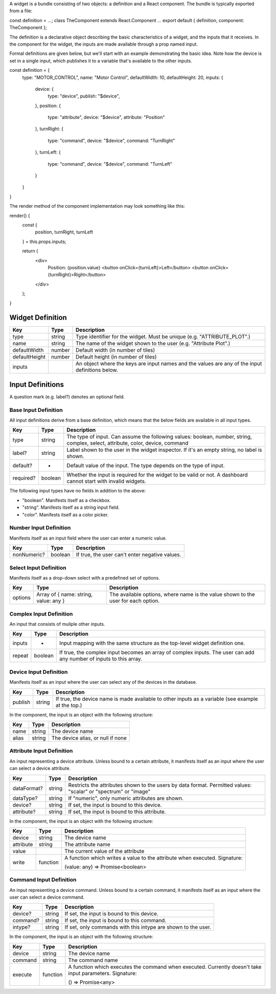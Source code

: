 A widget is a bundle consisting of two objects: a definition and a React component. The bundle is typically exported from a file:

const definition = ...;
class TheComponent extends React.Component ...
export default { definition, component: TheComponent };

The definition is a declarative object describing the basic characteristics of a widget, and the inputs that it receives. In the component for the widget, the inputs are made available through a prop named input.

Formal definitions are given below, but we'll start with an example demonstrating the basic idea. Note how the device is set in a single input, which publishes it to a variable that's available to the other inputs.

.. code-block:: javascript
const definition = {
  type: "MOTOR_CONTROL",
  name: "Motor Control",
  defaultWidth: 10,
  defaultHeight: 20,
  inputs: {
    device: {
      type: "device",
      publish: "$device",
    },
    position: {
      type: "attribute",
      device: "$device",
      attribute: "Position"
    },
    turnRight: {
      type: "command",
      device: "$device",
      command: "TurnRight"
    },
    turnLeft: {
      type: "command",
      device: "$device",
      command: "TurnLeft"
    }
  }
}



The render method of the component implementation may look something like this:

render() {
  const {
    position,
    turnRight,
    turnLeft
  } = this.props.inputs;

  return (
    <div>
      Position: {position.value}
      <button onClick={turnLeft}>Left</button>
      <button onClick={turnRight}>Right</button>
    </div>
  );
}

.. _h4a495e5d56475571221615a3f7c454d:


Widget Definition
=================

+-------------+------------+-----------------------------------------------------------------------------------------------+
|\ |STYLE0|\  |\ |STYLE1|\ |\ |STYLE2|\                                                                                    |
+-------------+------------+-----------------------------------------------------------------------------------------------+
|type         |string      |Type identifier for the widget. Must be unique (e.g. "ATTRIBUTE_PLOT".)                        |
+-------------+------------+-----------------------------------------------------------------------------------------------+
|name         |string      |The name of the widget shown to the user (e.g. "Attribute Plot".)                              |
+-------------+------------+-----------------------------------------------------------------------------------------------+
|defaultWidth |number      |Default width (in number of tiles)                                                             |
+-------------+------------+-----------------------------------------------------------------------------------------------+
|defaultHeight|number      |Default height (in number of tiles)                                                            |
+-------------+------------+-----------------------------------------------------------------------------------------------+
|inputs       |            |An object where the keys are input names and the values are any of the input definitions below.|
+-------------+------------+-----------------------------------------------------------------------------------------------+



Input Definitions
=================

A question mark (e.g. label?) denotes an optional field.

.. _h7b65175692859261a7f571b7c4f5069:

Base Input Definition
---------------------

All input definitions derive from a base definition, which means that the below fields are available in all input types.

+------------+------------+-------------------------------------------------------------------------------------------------------------------------------+
|\ |STYLE3|\ |\ |STYLE4|\ |\ |STYLE5|\                                                                                                                    |
+------------+------------+-------------------------------------------------------------------------------------------------------------------------------+
|type        |string      |The type of input. Can assume the following values: boolean, number, string, complex, select, attribute, color, device, command|
+------------+------------+-------------------------------------------------------------------------------------------------------------------------------+
|label?      |string      |Label shown to the user in the widget inspector. If it's an empty string, no label is shown.                                   |
+------------+------------+-------------------------------------------------------------------------------------------------------------------------------+
|default?    |-           |Default value of the input. The type depends on the type of input.                                                             |
+------------+------------+-------------------------------------------------------------------------------------------------------------------------------+
|required?   |boolean     |Whether the input is required for the widget to be valid or not. A dashboard cannot start with invalid widgets.                |
+------------+------------+-------------------------------------------------------------------------------------------------------------------------------+

The following input types have no fields in addition to the above:

* "boolean". Manifests itself as a checkbox.

* "string". Manifests itself as a string input field.

* "color". Manifests itself as a color picker.

.. _h2c1d74277104e41780968148427e:



.. _h457f233a4934e164c305644644aa3e:

Number Input Definition
-----------------------

Manifests itself as an input field where the user can enter a numeric value.


+------------+------------+----------------------------------------------+
|\ |STYLE6|\ |\ |STYLE7|\ |\ |STYLE8|\                                   |
+------------+------------+----------------------------------------------+
|nonNumeric? |boolean     |If true, the user can't enter negative values.|
+------------+------------+----------------------------------------------+

.. _h2c1d74277104e41780968148427e:



.. _h6c14a182b6579a6e3425d5043456d:

Select Input Definition
-----------------------

Manifests itself as a drop-down select with a predefined set of options.

+------------+-------------------------------------+---------------------------------------------------------------------------------+
|\ |STYLE9|\ |\ |STYLE10|\                         |\ |STYLE11|\                                                                     |
+------------+-------------------------------------+---------------------------------------------------------------------------------+
|options     |Array of { name: string, value: any }|The available options, where name is the value shown to the user for each option.|
+------------+-------------------------------------+---------------------------------------------------------------------------------+

.. _h2c1d74277104e41780968148427e:



.. _h5b757d5450236f1c2d127974716d21:

Complex Input Definition
------------------------

An input that consists of muliple other inputs.

+-------------+-------------+-------------------------------------------------------------------------------------------------------------------+
|\ |STYLE12|\ |\ |STYLE13|\ |\ |STYLE14|\                                                                                                       |
+-------------+-------------+-------------------------------------------------------------------------------------------------------------------+
|inputs       |-            |Input mapping with the same structure as the top-level widget definition one.                                      |
+-------------+-------------+-------------------------------------------------------------------------------------------------------------------+
|repeat       |boolean      |If true, the complex input becomes an array of complex inputs. The user can add any number of inputs to this array.|
+-------------+-------------+-------------------------------------------------------------------------------------------------------------------+

.. _h2c1d74277104e41780968148427e:



.. _h1968701e591b45416c4b217a5e6e79:

Device Input Definition
-----------------------

Manifests itself as an input where the user can select any of the devices in the database.

+-------------+-------------+--------------------------------------------------------------------------------------------------+
|\ |STYLE15|\ |\ |STYLE16|\ |\ |STYLE17|\                                                                                      |
+-------------+-------------+--------------------------------------------------------------------------------------------------+
|publish      |string       |If true, the device name is made available to other inputs as a variable (see example at the top.)|
+-------------+-------------+--------------------------------------------------------------------------------------------------+

In the component, the input is an object with the following structure:

+-------------+-------------+---------------------------------+
|\ |STYLE18|\ |\ |STYLE19|\ |\ |STYLE20|\                     |
+-------------+-------------+---------------------------------+
|name         |string       |The device name                  |
+-------------+-------------+---------------------------------+
|alias        |string       |The device alias, or null if none|
+-------------+-------------+---------------------------------+

.. _h2c1d74277104e41780968148427e:




.. _h376c32662433e1241334276c543c52:

Attribute Input Definition
--------------------------

An input representing a device attribute. Unless bound to a certain attribute, it manifests itself as an input where the user can select a device attribute.

+-------------+-------------+---------------------------------------------------------------------------------------------------------------+
|\ |STYLE21|\ |\ |STYLE22|\ |\ |STYLE23|\                                                                                                   |
+-------------+-------------+---------------------------------------------------------------------------------------------------------------+
|dataFormat?  |string       |Restricts the attributes shown to the users by data format. Permitted values: "scalar" or "spectrum" or "image"|
+-------------+-------------+---------------------------------------------------------------------------------------------------------------+
|dataType?    |string       |If "numeric", only numeric attributes are shown.                                                               |
+-------------+-------------+---------------------------------------------------------------------------------------------------------------+
|device?      |string       |If set, the input is bound to this device.                                                                     |
+-------------+-------------+---------------------------------------------------------------------------------------------------------------+
|attribute?   |string       |If set, the input is bound to this attribute.                                                                  |
+-------------+-------------+---------------------------------------------------------------------------------------------------------------+

In the component, the input is an object with the following structure:

+-------------+-------------+--------------------------------------------------------------------------+
|\ |STYLE24|\ |\ |STYLE25|\ |\ |STYLE26|\                                                              |
+-------------+-------------+--------------------------------------------------------------------------+
|device       |string       |The device name                                                           |
+-------------+-------------+--------------------------------------------------------------------------+
|attribute    |string       |The attribute name                                                        |
+-------------+-------------+--------------------------------------------------------------------------+
|value        |             |The current value of the attribute                                        |
+-------------+-------------+--------------------------------------------------------------------------+
|write        |function     |A function which writes a value to the attribute when executed. Signature:|
|             |             |                                                                          |
|             |             |(value: any) => Promise<boolean>                                          |
+-------------+-------------+--------------------------------------------------------------------------+

.. _h67292c83572512d6a495d714246b21:

Command Input Definition
------------------------

An input representing a device command. Unless bound to a certain command, it manifests itself as an input where the user can select a device command.

+-------------+-------------+-------------------------------------------------------------+
|\ |STYLE27|\ |\ |STYLE28|\ |\ |STYLE29|\                                                 |
+-------------+-------------+-------------------------------------------------------------+
|device?      |string       |If set, the input is bound to this device.                   |
+-------------+-------------+-------------------------------------------------------------+
|command?     |string       |If set, the input is bound to this command.                  |
+-------------+-------------+-------------------------------------------------------------+
|intype?      |string       |If set, only commands with this intype are shown to the user.|
+-------------+-------------+-------------------------------------------------------------+

In the component, the input is an object with the following structure:


+-------------+-------------+--------------------------------------------------------------------------------------------------------+
|\ |STYLE30|\ |\ |STYLE31|\ |\ |STYLE32|\                                                                                            |
+-------------+-------------+--------------------------------------------------------------------------------------------------------+
|device       |string       |The device name                                                                                         |
+-------------+-------------+--------------------------------------------------------------------------------------------------------+
|command      |string       |The command name                                                                                        |
+-------------+-------------+--------------------------------------------------------------------------------------------------------+
|execute      |function     |A function which executes the command when executed. Currently doesn't take input parameters. Signature:|
|             |             |                                                                                                        |
|             |             |() => Promise<any>                                                                                      |
+-------------+-------------+--------------------------------------------------------------------------------------------------------+


.. bottom of content


.. |STYLE0| replace:: **Key**

.. |STYLE1| replace:: **Type**

.. |STYLE2| replace:: **Description**

.. |STYLE3| replace:: **Key**

.. |STYLE4| replace:: **Type**

.. |STYLE5| replace:: **Description**

.. |STYLE6| replace:: **Key**

.. |STYLE7| replace:: **Type**

.. |STYLE8| replace:: **Description**

.. |STYLE9| replace:: **Key**

.. |STYLE10| replace:: **Type**

.. |STYLE11| replace:: **Description**

.. |STYLE12| replace:: **Key**

.. |STYLE13| replace:: **Type**

.. |STYLE14| replace:: **Description**

.. |STYLE15| replace:: **Key**

.. |STYLE16| replace:: **Type**

.. |STYLE17| replace:: **Description**

.. |STYLE18| replace:: **Key**

.. |STYLE19| replace:: **Type**

.. |STYLE20| replace:: **Description**

.. |STYLE21| replace:: **Key**

.. |STYLE22| replace:: **Type**

.. |STYLE23| replace:: **Description**

.. |STYLE24| replace:: **Key**

.. |STYLE25| replace:: **Type**

.. |STYLE26| replace:: **Description**

.. |STYLE27| replace:: **Key**

.. |STYLE28| replace:: **Type**

.. |STYLE29| replace:: **Description**

.. |STYLE30| replace:: **Key**

.. |STYLE31| replace:: **Type**

.. |STYLE32| replace:: **Description**
